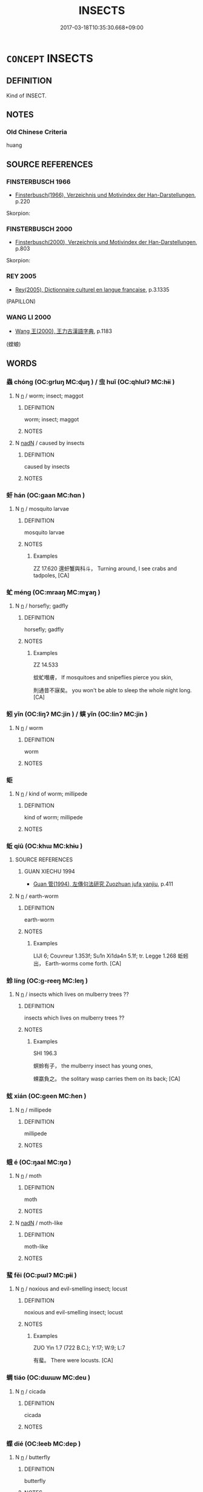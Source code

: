 # -*- mode: mandoku-tls-view -*-
#+TITLE: INSECTS
#+DATE: 2017-03-18T10:35:30.668+09:00        
#+STARTUP: content
* =CONCEPT= INSECTS
:PROPERTIES:
:CUSTOM_ID: uuid-3f2a3b34-d169-4ea5-9ed7-4ff01a24e316
:TR_ZH: 蟲子類
:END:
** DEFINITION

Kind of INSECT.

** NOTES

*** Old Chinese Criteria
huang

** SOURCE REFERENCES
*** FINSTERBUSCH 1966
 - [[cite:FINSTERBUSCH-1966][Finsterbusch(1966), Verzeichnis und Motivindex der Han-Darstellungen]], p.220


Skorpion:

*** FINSTERBUSCH 2000
 - [[cite:FINSTERBUSCH-2000][Finsterbusch(2000), Verzeichnis und Motivindex der Han-Darstellungen]], p.803


Skorpion:

*** REY 2005
 - [[cite:REY-2005][Rey(2005), Dictionnaire culturel en langue francaise]], p.3.1335
 (PAPILLON)
*** WANG LI 2000
 - [[cite:WANG-LI-2000][Wang 王(2000), 王力古漢語字典]], p.1183
 (螳蜋)
** WORDS
   :PROPERTIES:
   :VISIBILITY: children
   :END:
*** 蟲 chóng (OC:ɡrluŋ MC:ɖuŋ ) / 虫 huǐ (OC:qhlulʔ MC:hɨi )
:PROPERTIES:
:CUSTOM_ID: uuid-2f07b0ee-da99-49b1-a959-3e454fe57b28
:Char+: 蟲(142,12/18) 
:Char+: 虫(142,0/6) 
:GY_IDS+: uuid-b0abb79b-3421-4ab5-9e5b-d235c1ad4044
:PY+: chóng     
:OC+: ɡrluŋ     
:MC+: ɖuŋ     
:GY_IDS+: uuid-050610ac-91d5-4a6a-99fc-344817a65ab9
:PY+: huǐ     
:OC+: qhlulʔ     
:MC+: hɨi     
:END: 
**** N [[tls:syn-func::#uuid-8717712d-14a4-4ae2-be7a-6e18e61d929b][n]] / worm; insect; maggot
:PROPERTIES:
:CUSTOM_ID: uuid-085661b0-f006-4f27-a58d-bd2876244828
:WARRING-STATES-CURRENCY: 5
:END:
****** DEFINITION

worm; insect; maggot

****** NOTES

**** N [[tls:syn-func::#uuid-516d3836-3a0b-4fbc-b996-071cc48ba53d][nadN]] / caused by insects
:PROPERTIES:
:CUSTOM_ID: uuid-b56bf33b-fe35-4a87-8ce5-177f99bc768f
:END:
****** DEFINITION

caused by insects

****** NOTES

*** 虷 hán (OC:ɡaan MC:ɦɑn )
:PROPERTIES:
:CUSTOM_ID: uuid-cd016769-980c-4c69-bd6b-de73bd3b0adc
:Char+: 虷(142,3/9) 
:GY_IDS+: uuid-2aec1dd4-2b23-49e7-9bd2-d2b4e5afac0e
:PY+: hán     
:OC+: ɡaan     
:MC+: ɦɑn     
:END: 
**** N [[tls:syn-func::#uuid-8717712d-14a4-4ae2-be7a-6e18e61d929b][n]] / mosquito larvae
:PROPERTIES:
:CUSTOM_ID: uuid-2cb9ed7c-6552-4d32-8228-a4a183dfeb3a
:WARRING-STATES-CURRENCY: 1
:END:
****** DEFINITION

mosquito larvae

****** NOTES

******* Examples
ZZ 17.620 還虷蟹與科斗， Turning around, I see crabs and tadpoles, [CA]

*** 虻 méng (OC:mraaŋ MC:mɣaŋ )
:PROPERTIES:
:CUSTOM_ID: uuid-30d768a4-4cdc-4775-9033-8e13dda67049
:Char+: 虻(142,3/9) 
:GY_IDS+: uuid-4f03eca4-f6bc-4705-bfd4-5b6a2e0d4f54
:PY+: méng     
:OC+: mraaŋ     
:MC+: mɣaŋ     
:END: 
**** N [[tls:syn-func::#uuid-8717712d-14a4-4ae2-be7a-6e18e61d929b][n]] / horsefly; gadfly
:PROPERTIES:
:CUSTOM_ID: uuid-b8113b31-4dd3-4721-9577-1edd33c9b074
:WARRING-STATES-CURRENCY: 2
:END:
****** DEFINITION

horsefly; gadfly

****** NOTES

******* Examples
ZZ 14.533

 蚊虻噆膚， If mosquitoes and snipeflies pierce you skin, 

 則通昔不寐矣。 you won't be able to sleep the whole night long. [CA]

*** 蚓 yǐn (OC:liŋʔ MC:jin ) / 螾 yǐn (OC:linʔ MC:jin )
:PROPERTIES:
:CUSTOM_ID: uuid-ed869b5f-5a08-4583-976b-9f6138e4a317
:Char+: 蚓(142,4/10) 
:Char+: 螾(142,11/17) 
:GY_IDS+: uuid-6ff28cbc-e9f9-4669-a167-a92d62cc58dc
:PY+: yǐn     
:OC+: liŋʔ     
:MC+: jin     
:GY_IDS+: uuid-a3737cd9-d620-4c03-9504-fb3b3b856ec4
:PY+: yǐn     
:OC+: linʔ     
:MC+: jin     
:END: 
**** N [[tls:syn-func::#uuid-8717712d-14a4-4ae2-be7a-6e18e61d929b][n]] / worm
:PROPERTIES:
:CUSTOM_ID: uuid-45da0372-db7f-45f4-b650-a8551ac9b36e
:END:
****** DEFINITION

worm

****** NOTES

*** 蚷 
:PROPERTIES:
:CUSTOM_ID: uuid-52915ab2-880e-4fab-9f14-a0be900015f8
:Char+: 蚷(142,5/11) 
:END: 
**** N [[tls:syn-func::#uuid-8717712d-14a4-4ae2-be7a-6e18e61d929b][n]] / kind of worm; millipede
:PROPERTIES:
:CUSTOM_ID: uuid-7b4602b2-abba-43c3-a74a-343ea19f6e2a
:END:
****** DEFINITION

kind of worm; millipede

****** NOTES

*** 蚯 qiū (OC:khɯ MC:khɨu )
:PROPERTIES:
:CUSTOM_ID: uuid-c394f467-d57a-4be3-ab4a-a329eb27f77e
:Char+: 蚯(142,5/11) 
:GY_IDS+: uuid-82817079-4d17-4d44-a414-7f96850c52e6
:PY+: qiū     
:OC+: khɯ     
:MC+: khɨu     
:END: 
**** SOURCE REFERENCES
***** GUAN XIECHU 1994
 - [[cite:GUAN-XIECHU-1994][Guan 管(1994), 左傳句法研究 Zuozhuan jufa yanjiu]], p.411

**** N [[tls:syn-func::#uuid-8717712d-14a4-4ae2-be7a-6e18e61d929b][n]] / earth-worm
:PROPERTIES:
:CUSTOM_ID: uuid-74a8b094-5a85-4343-8f1c-759695d00fb1
:END:
****** DEFINITION

earth-worm

****** NOTES

******* Examples
LIJI 6; Couvreur 1.353f; Su1n Xi1da4n 5.1f; tr. Legge 1.268 蚯蚓出， Earth-worms come forth. [CA]

*** 蛉 líng (OC:ɡ-reeŋ MC:leŋ )
:PROPERTIES:
:CUSTOM_ID: uuid-f730b24f-4797-44a3-8e6c-3b9ec9a6cf99
:Char+: 蛉(142,5/11) 
:GY_IDS+: uuid-ea0e7b87-4059-4681-869a-4560a7f65758
:PY+: líng     
:OC+: ɡ-reeŋ     
:MC+: leŋ     
:END: 
**** N [[tls:syn-func::#uuid-8717712d-14a4-4ae2-be7a-6e18e61d929b][n]] / insects which lives on mulberry trees ??
:PROPERTIES:
:CUSTOM_ID: uuid-9ba446d9-df3a-4d22-991d-4601ef58a500
:WARRING-STATES-CURRENCY: 1
:END:
****** DEFINITION

insects which lives on mulberry trees ??

****** NOTES

******* Examples
SHI 196.3 

 螟蛉有子， the mulberry insect has young ones,

 蜾蠃負之。 the solitary wasp carries them on its back; [CA]



*** 蚿 xián (OC:ɡeen MC:ɦen )
:PROPERTIES:
:CUSTOM_ID: uuid-f40ac547-335e-445b-852c-b0716b3808c5
:Char+: 蚿(142,5/11) 
:GY_IDS+: uuid-1fc75c1a-30a9-46ae-9833-5e3f39186712
:PY+: xián     
:OC+: ɡeen     
:MC+: ɦen     
:END: 
**** N [[tls:syn-func::#uuid-8717712d-14a4-4ae2-be7a-6e18e61d929b][n]] / millipede
:PROPERTIES:
:CUSTOM_ID: uuid-06ef3576-ea58-4e6e-8fcf-2bbd4d2d5e0a
:END:
****** DEFINITION

millipede

****** NOTES

*** 蛾 é (OC:ŋaal MC:ŋɑ )
:PROPERTIES:
:CUSTOM_ID: uuid-8266aae5-521b-41be-b40d-45bc76fb135a
:Char+: 蛾(142,7/13) 
:GY_IDS+: uuid-26866fc8-2ab9-475a-89f1-ecd5fbf88898
:PY+: é     
:OC+: ŋaal     
:MC+: ŋɑ     
:END: 
**** N [[tls:syn-func::#uuid-8717712d-14a4-4ae2-be7a-6e18e61d929b][n]] / moth
:PROPERTIES:
:CUSTOM_ID: uuid-fd5492c1-ab41-4ccf-a9c6-543e37c5c892
:END:
****** DEFINITION

moth

****** NOTES

**** N [[tls:syn-func::#uuid-516d3836-3a0b-4fbc-b996-071cc48ba53d][nadN]] / moth-like
:PROPERTIES:
:CUSTOM_ID: uuid-a9060c17-b3fa-4703-9b1e-15009932808a
:END:
****** DEFINITION

moth-like

****** NOTES

*** 蜚 fěi (OC:pɯlʔ MC:pɨi )
:PROPERTIES:
:CUSTOM_ID: uuid-df0f8d45-8249-4132-97d0-d46f11e12b97
:Char+: 蜚(142,8/14) 
:GY_IDS+: uuid-01b1f1d4-1502-4d9a-93a9-17a2aab6f37a
:PY+: fěi     
:OC+: pɯlʔ     
:MC+: pɨi     
:END: 
**** N [[tls:syn-func::#uuid-8717712d-14a4-4ae2-be7a-6e18e61d929b][n]] / noxious and evil-smelling insect; locust
:PROPERTIES:
:CUSTOM_ID: uuid-7966d190-cf41-4bd0-8ac7-cb09e8e7782d
:WARRING-STATES-CURRENCY: 3
:END:
****** DEFINITION

noxious and evil-smelling insect; locust

****** NOTES

******* Examples
ZUO Yin 1.7 (722 B.C.); Y:17; W:9; L:7

 有蜚。 There were locusts. [CA]

*** 蜩 tiáo (OC:dɯɯw MC:deu )
:PROPERTIES:
:CUSTOM_ID: uuid-35e87040-2d56-4f80-aae0-bd912935477e
:Char+: 蜩(142,8/14) 
:GY_IDS+: uuid-4dfab37c-96bc-48d8-b21a-5aa69f10e66c
:PY+: tiáo     
:OC+: dɯɯw     
:MC+: deu     
:END: 
**** N [[tls:syn-func::#uuid-8717712d-14a4-4ae2-be7a-6e18e61d929b][n]] / cicada
:PROPERTIES:
:CUSTOM_ID: uuid-0d738968-2dd8-40a5-a5de-e9ec6e5ad8ef
:END:
****** DEFINITION

cicada

****** NOTES

*** 蝶 dié (OC:leeb MC:dep )
:PROPERTIES:
:CUSTOM_ID: uuid-59ac7850-531a-4646-8b08-73ea999b5e6d
:Char+: 蝶(142,9/15) 
:GY_IDS+: uuid-7d3c5b04-ceca-4c51-91a5-bcef2049f3ff
:PY+: dié     
:OC+: leeb     
:MC+: dep     
:END: 
**** N [[tls:syn-func::#uuid-8717712d-14a4-4ae2-be7a-6e18e61d929b][n]] / butterfly
:PROPERTIES:
:CUSTOM_ID: uuid-df5fed57-290b-4772-aa9c-bdb29dc10d5a
:END:
****** DEFINITION

butterfly

****** NOTES

*** 蝗 huáng (OC:ɡʷaaŋ MC:ɦɑŋ )
:PROPERTIES:
:CUSTOM_ID: uuid-f154aedb-fd8f-451a-91d1-c11bf1bfac2b
:Char+: 蝗(142,9/15) 
:GY_IDS+: uuid-714852e8-945a-43a6-afd0-d1b2a95e11f1
:PY+: huáng     
:OC+: ɡʷaaŋ     
:MC+: ɦɑŋ     
:END: 
**** N [[tls:syn-func::#uuid-8717712d-14a4-4ae2-be7a-6e18e61d929b][n]] / locust
:PROPERTIES:
:CUSTOM_ID: uuid-5d480b98-b8a9-4805-9b36-3fe5a43ff0da
:END:
****** DEFINITION

locust

****** NOTES

*** 蟊 máo (OC:mu MC:mɨu )
:PROPERTIES:
:CUSTOM_ID: uuid-d4a45b3d-4a9a-46b3-999d-3eaa42544900
:Char+: 蝥(142,9/15) 
:GY_IDS+: uuid-6f31f0c2-aeb9-46f3-b9b2-1f4beaac59d4
:PY+: máo     
:OC+: mu     
:MC+: mɨu     
:END: 
**** N [[tls:syn-func::#uuid-8717712d-14a4-4ae2-be7a-6e18e61d929b][n]] / insect that eats the roots of grain
:PROPERTIES:
:CUSTOM_ID: uuid-9bbc5033-4402-400a-b90a-cd42e9e4cad5
:END:
****** DEFINITION

insect that eats the roots of grain

****** NOTES

*** 螣 tè (OC:lɯɯɡ MC:dək )
:PROPERTIES:
:CUSTOM_ID: uuid-2360b5a8-7d23-48d8-90b3-faef9c7c011f
:Char+: 螣(142,10/16) 
:GY_IDS+: uuid-dccf0017-9b13-4945-965d-db96d5b467c6
:PY+: tè     
:OC+: lɯɯɡ     
:MC+: dək     
:END: 
**** N [[tls:syn-func::#uuid-8717712d-14a4-4ae2-be7a-6e18e61d929b][n]] / insect that eats leaves
:PROPERTIES:
:CUSTOM_ID: uuid-3b752370-469c-4859-b26b-97da3f99ce6e
:END:
****** DEFINITION

insect that eats leaves

****** NOTES

******* Examples
LIJI 6; Couvreur 1.365; Su1n Xi1da4n 5.16; tr. Legge 1.276 百螣時起， all kinds of locusts would continually be appearing; 

SHI 212.2

 去其螟螣， We remove the noxious insects for the ears and leaves, 

 及其蟊賊， And the grubs from roots and stems. 

 無害我田� f 。 May they not damage the young grain of our fields; [CA]

GUAN 52.01.37; ed. Dai Wang 3.4; tr. Rickett 1998:209 苴（菹）多螣蟆， The grassy marshes will be filled with noxious insects. [CA]

*** 螓 qín (OC:dzin MC:dzin )
:PROPERTIES:
:CUSTOM_ID: uuid-75a94ea6-6775-49b7-910e-f72304840a23
:Char+: 螓(142,10/16) 
:GY_IDS+: uuid-048735ca-e5dd-4186-9f9c-6be57c3833e2
:PY+: qín     
:OC+: dzin     
:MC+: dzin     
:END: 
**** N [[tls:syn-func::#uuid-516d3836-3a0b-4fbc-b996-071cc48ba53d][nadN]] / cicada-like
:PROPERTIES:
:CUSTOM_ID: uuid-7a150018-f092-4a70-93e4-d4abe6674f27
:WARRING-STATES-CURRENCY: 1
:END:
****** DEFINITION

cicada-like

****** NOTES

******* Examples
SHI 057.2 螓首蛾眉。 her head is cicada-like, her eyebrows are silkworm-like; [CA]

*** 蟻 yǐ (OC:ŋɡralʔ MC:ŋiɛ )
:PROPERTIES:
:CUSTOM_ID: uuid-c3aed5d9-30fb-4456-822c-b28d05508ce0
:Char+: 螘(142,10/16) 
:GY_IDS+: uuid-86462e9d-a2d4-4290-8bcc-0ffc221277ba
:PY+: yǐ     
:OC+: ŋɡralʔ     
:MC+: ŋiɛ     
:END: 
**** N [[tls:syn-func::#uuid-8717712d-14a4-4ae2-be7a-6e18e61d929b][n]] / ant
:PROPERTIES:
:CUSTOM_ID: uuid-a4eea867-47ab-4253-ba5e-362202231068
:WARRING-STATES-CURRENCY: 2
:END:
****** DEFINITION

ant

****** NOTES

*** 螟 míng (OC:meeŋ MC:meŋ )
:PROPERTIES:
:CUSTOM_ID: uuid-471ffc32-4117-4de1-9ed5-f2002befc573
:Char+: 螟(142,10/16) 
:GY_IDS+: uuid-8f7f2df7-c96b-4a77-ac02-efb6f958b6de
:PY+: míng     
:OC+: meeŋ     
:MC+: meŋ     
:END: 
**** N [[tls:syn-func::#uuid-8717712d-14a4-4ae2-be7a-6e18e61d929b][n]] / kind of caterpillar; insect which harms grain
:PROPERTIES:
:CUSTOM_ID: uuid-6e649fe4-7e20-4f0d-b825-b5cdb9402a55
:END:
****** DEFINITION

kind of caterpillar; insect which harms grain

****** NOTES

**** V [[tls:syn-func::#uuid-a922807b-cc05-48ad-ae43-c0d30b9bb742][vi0]] / there was a catapillar pest [Some might prefer to read this as a telegraphically used noun, as when...
:PROPERTIES:
:CUSTOM_ID: uuid-5f5df65c-0c6d-4231-a324-bd1b22fe2347
:WARRING-STATES-CURRENCY: 4
:END:
****** DEFINITION

there was a catapillar pest [Some might prefer to read this as a telegraphically used noun, as when someone writes on a shopping list "milk" and means to suggest "I should remember to buy mild."]

****** NOTES

*** 螬 cáo (OC:dzuu MC:dzɑu )
:PROPERTIES:
:CUSTOM_ID: uuid-ae03c103-a5b0-43f7-9d04-38dd816e3ed6
:Char+: 螬(142,11/17) 
:GY_IDS+: uuid-5f6389bc-7e8d-48f4-8aad-d58e77c4fe3f
:PY+: cáo     
:OC+: dzuu     
:MC+: dzɑu     
:END: 
**** N [[tls:syn-func::#uuid-8717712d-14a4-4ae2-be7a-6e18e61d929b][n]] / dung-worm; insect-larva
:PROPERTIES:
:CUSTOM_ID: uuid-25a7bb60-7df8-4417-8ee5-b0bc9071b552
:END:
****** DEFINITION

dung-worm; insect-larva

****** NOTES

******* Examples
ZZ 18.657

 烏足之根為蠐螬， The crow's foot's roots become scarab grubs 

 其葉為胡蝶。 and its leaves become butterflies. [CA]

MENG 3B10; tr. D. C. Lau 1.133

 井上有李， By the well was a plum tree

 螬食實者過半矣， more than half of those plums were worm-eaten.

 匍匐往將食之， He crept up, took one and ate it.

 三咽， Only after three mouthfuls

 然後耳有聞、目有見。」 was he able to hear with his ears and see with his eyes." [CA]

*** 螻 lóu (OC:ɡ-roo MC:lu )
:PROPERTIES:
:CUSTOM_ID: uuid-d752a4d1-c3f4-46fd-b024-887e39f482fa
:Char+: 螻(142,11/17) 
:GY_IDS+: uuid-27a22e80-dce7-4512-9017-bcd24fd543cf
:PY+: lóu     
:OC+: ɡ-roo     
:MC+: lu     
:END: 
**** N [[tls:syn-func::#uuid-8717712d-14a4-4ae2-be7a-6e18e61d929b][n]] / termites???white ants???; maggots?
:PROPERTIES:
:CUSTOM_ID: uuid-858b9fc5-b8d1-486d-ae39-7106d36ffcf3
:END:
****** DEFINITION

termites???white ants???; maggots?

****** NOTES

******* Examples
19 Old Songs: 螻蛄夕悲鳴 the locusts are singing their sad songs in the evening; LS 3.2 戶樞不螻，動也 the reason why there are no white ants in the hinges of the doors is that they move

**** V [[tls:syn-func::#uuid-c20780b3-41f9-491b-bb61-a269c1c4b48f][vi]] {[[tls:sem-feat::#uuid-3d95d354-0c16-419f-9baf-f1f6cb6fbd07][change]]} / get infested with insects
:PROPERTIES:
:CUSTOM_ID: uuid-867363e1-f59d-4149-b364-e9a9f8283530
:WARRING-STATES-CURRENCY: 3
:END:
****** DEFINITION

get infested with insects

****** NOTES

*** 螽 zhōng (OC:tjuŋ MC:tɕuŋ )
:PROPERTIES:
:CUSTOM_ID: uuid-72db5dde-4542-4053-8150-b1d06b71f404
:Char+: 螽(142,11/17) 
:GY_IDS+: uuid-8351e4a1-877b-46c1-84f9-99c83b5538c0
:PY+: zhōng     
:OC+: tjuŋ     
:MC+: tɕuŋ     
:END: 
**** N [[tls:syn-func::#uuid-8717712d-14a4-4ae2-be7a-6e18e61d929b][n]] / locust; grasshopper
:PROPERTIES:
:CUSTOM_ID: uuid-fb031e23-e46d-4ef7-847b-60e513cb4f4b
:END:
****** DEFINITION

locust; grasshopper

****** NOTES

**** V [[tls:syn-func::#uuid-a922807b-cc05-48ad-ae43-c0d30b9bb742][vi0]] {[[tls:sem-feat::#uuid-9b914785-f29d-41c6-855f-d555f67a67be][event]]} / there was a locust plague
:PROPERTIES:
:CUSTOM_ID: uuid-33f46722-bf71-4dab-b05c-3c9bff4ad814
:END:
****** DEFINITION

there was a locust plague

****** NOTES

*** 蟊 máo (OC:mu MC:mɨu )
:PROPERTIES:
:CUSTOM_ID: uuid-44f7fa4e-1234-45fb-ad58-b74d4b264e18
:Char+: 蟊(142,11/17) 
:GY_IDS+: uuid-92fe816f-6b08-4eaf-a2ca-ab9430d32b45
:PY+: máo     
:OC+: mu     
:MC+: mɨu     
:END: 
**** N [[tls:syn-func::#uuid-8717712d-14a4-4ae2-be7a-6e18e61d929b][n]] / insect that eats the roots of grain
:PROPERTIES:
:CUSTOM_ID: uuid-3972ed74-6e69-4831-b79d-937a2ab6af66
:END:
****** DEFINITION

insect that eats the roots of grain

****** NOTES

*** 蠅 yíng (OC:b-lɯŋ MC:jɨŋ )
:PROPERTIES:
:CUSTOM_ID: uuid-b797ed5b-51d0-4ccd-a50c-cd3953693c4f
:Char+: 蠅(142,13/19) 
:GY_IDS+: uuid-3ef7277e-93a6-49f9-b6d0-2cca7ca7a354
:PY+: yíng     
:OC+: b-lɯŋ     
:MC+: jɨŋ     
:END: 
**** N [[tls:syn-func::#uuid-8717712d-14a4-4ae2-be7a-6e18e61d929b][n]] / fly
:PROPERTIES:
:CUSTOM_ID: uuid-7ef4f622-5ff0-44e5-b225-86b5d0f2d45d
:END:
****** DEFINITION

fly

****** NOTES

*** 蠋 
:PROPERTIES:
:CUSTOM_ID: uuid-27ffd80a-b65e-4f49-92bf-6aec1bbb13bc
:Char+: 蠋(142,13/19) 
:END: 
**** N [[tls:syn-func::#uuid-8717712d-14a4-4ae2-be7a-6e18e61d929b][n]] / caterpillar
:PROPERTIES:
:CUSTOM_ID: uuid-0f966450-48d8-4fb1-9c82-cf6b6834f747
:WARRING-STATES-CURRENCY: 3
:END:
****** DEFINITION

caterpillar

****** NOTES

*** 蟺 shàn (OC:djanʔ MC:dʑiɛn )
:PROPERTIES:
:CUSTOM_ID: uuid-aab74b3b-0b52-479c-ba02-e7480f95992f
:Char+: 蟺(142,13/19) 
:GY_IDS+: uuid-229da12e-e6a4-48d9-b563-187974113baf
:PY+: shàn     
:OC+: djanʔ     
:MC+: dʑiɛn     
:END: 
**** N [[tls:syn-func::#uuid-8717712d-14a4-4ae2-be7a-6e18e61d929b][n]] / earth-worm (XUN)
:PROPERTIES:
:CUSTOM_ID: uuid-4134509e-c1d5-47a2-84e5-ac273b76b3bd
:END:
****** DEFINITION

earth-worm (XUN)

****** NOTES

*** 蠖 huò (OC:qʷaaɡ MC:ʔɑk )
:PROPERTIES:
:CUSTOM_ID: uuid-e8d0d083-4a02-4466-8827-dcb7afa11ff8
:Char+: 蠖(142,14/20) 
:GY_IDS+: uuid-be600189-2f4b-42c0-827e-a26d17854266
:PY+: huò     
:OC+: qʷaaɡ     
:MC+: ʔɑk     
:END: 
**** N [[tls:syn-func::#uuid-8717712d-14a4-4ae2-be7a-6e18e61d929b][n]] / caterpillar
:PROPERTIES:
:CUSTOM_ID: uuid-fc003575-ed5a-4c24-941b-0b50ef3e8299
:WARRING-STATES-CURRENCY: 2
:END:
****** DEFINITION

caterpillar

****** NOTES

******* Examples
P30215·45 蠖，蚇蠖。 [CA]

*** 蠣 lì (OC:b-rads MC:liɛi )
:PROPERTIES:
:CUSTOM_ID: uuid-66a9850c-c282-4409-96ba-dfb50ffb5745
:Char+: 蠣(142,15/21) 
:GY_IDS+: uuid-5701274c-5c47-4b83-b489-9fbac49247b1
:PY+: lì     
:OC+: b-rads     
:MC+: liɛi     
:END: 
**** N [[tls:syn-func::#uuid-8717712d-14a4-4ae2-be7a-6e18e61d929b][n]] / ??
:PROPERTIES:
:CUSTOM_ID: uuid-baa2a5e9-7d98-4bf1-8df1-557fdab6083b
:WARRING-STATES-CURRENCY: 1
:END:
****** DEFINITION

??

****** NOTES

******* Examples
ZZ 14.541 其知憯於蠣蠆之尾， Their knowledge was more fatal than the sting a scorpion [CA]

*** 蠲 juān (OC:kʷliiŋ MC:ken )
:PROPERTIES:
:CUSTOM_ID: uuid-d9540a51-da46-4a3b-aec8-4d54ddf3a686
:Char+: 蠲(142,17/23) 
:GY_IDS+: uuid-1aeb49d0-fd8d-4867-aef4-1642326024ba
:PY+: juān     
:OC+: kʷliiŋ     
:MC+: ken     
:END: 
**** N [[tls:syn-func::#uuid-8717712d-14a4-4ae2-be7a-6e18e61d929b][n]] / millipede
:PROPERTIES:
:CUSTOM_ID: uuid-ab99023f-8771-4382-b80d-a5e27724a1a3
:WARRING-STATES-CURRENCY: 3
:END:
****** DEFINITION

millipede

****** NOTES

*** 蠱 gǔ (OC:kaaʔ MC:kuo̝ )
:PROPERTIES:
:CUSTOM_ID: uuid-0b5fa126-e1ac-4a1e-92ea-c7888e64ec84
:Char+: 蠱(142,17/23) 
:GY_IDS+: uuid-fe97aead-69e4-46c4-a27a-e03926bfb7e9
:PY+: gǔ     
:OC+: kaaʔ     
:MC+: kuo̝     
:END: 
**** N [[tls:syn-func::#uuid-8717712d-14a4-4ae2-be7a-6e18e61d929b][n]] / venominous insect, scorpion
:PROPERTIES:
:CUSTOM_ID: uuid-5dc9c3c6-f8e1-47e7-9b45-a44984d9a9a9
:END:
****** DEFINITION

venominous insect, scorpion

****** NOTES

*** 蠸 quán (OC:ɡron MC:giɛn )
:PROPERTIES:
:CUSTOM_ID: uuid-f60f7cc5-c72b-4ad1-890a-883c909c41d7
:Char+: 蠸(142,18/24) 
:GY_IDS+: uuid-8f1fef63-bae5-40fe-9c85-85711f0cf282
:PY+: quán     
:OC+: ɡron     
:MC+: giɛn     
:END: 
**** N [[tls:syn-func::#uuid-8717712d-14a4-4ae2-be7a-6e18e61d929b][n]] / insect that eats melon leaves
:PROPERTIES:
:CUSTOM_ID: uuid-b6903ce7-bfc9-4ced-80d5-f31e979e828c
:WARRING-STATES-CURRENCY: 1
:END:
****** DEFINITION

insect that eats melon leaves

****** NOTES

******* Examples
ZZ 18.657 瞀芮生腐蠸。 blindgnats are born from putrid slimebugs. [CA]

*** 蠹 dù (OC:taaɡs MC:tuo̝ )
:PROPERTIES:
:CUSTOM_ID: uuid-3c4bd250-609a-4775-910d-49b13b390d22
:Char+: 蠹(142,18/24) 
:GY_IDS+: uuid-23a1faae-4e35-4989-919c-d9c50232b357
:PY+: dù     
:OC+: taaɡs     
:MC+: tuo̝     
:END: 
**** N [[tls:syn-func::#uuid-8717712d-14a4-4ae2-be7a-6e18e61d929b][n]] / vermin, woodworm
:PROPERTIES:
:CUSTOM_ID: uuid-d67462c3-57c4-4508-8273-d8bd75f8234c
:WARRING-STATES-CURRENCY: 4
:END:
****** DEFINITION

vermin, woodworm

****** NOTES

******* Examples
HF 五蠹 Five Vermin;

**** V [[tls:syn-func::#uuid-c20780b3-41f9-491b-bb61-a269c1c4b48f][vi]] / be infested by woodworms
:PROPERTIES:
:CUSTOM_ID: uuid-485040ca-8e40-4f6b-87b5-c2eeea62b116
:WARRING-STATES-CURRENCY: 3
:END:
****** DEFINITION

be infested by woodworms

****** NOTES

**** N [[tls:syn-func::#uuid-76be1df4-3d73-4e5f-bbc2-729542645bc8][nab]] {[[tls:sem-feat::#uuid-2e48851c-928e-40f0-ae0d-2bf3eafeaa17][figurative]]} / "harmful vermin"
:PROPERTIES:
:CUSTOM_ID: uuid-e43cb693-8e58-4b89-b879-1683cae8cc70
:END:
****** DEFINITION

"harmful vermin"

****** NOTES

*** 軦 
:PROPERTIES:
:CUSTOM_ID: uuid-cc19cee9-673b-416c-8eb4-0f03716ce286
:Char+: 軦(159,5/12) 
:END: 
**** N [[tls:syn-func::#uuid-8717712d-14a4-4ae2-be7a-6e18e61d929b][n]] / a kind of insect
:PROPERTIES:
:CUSTOM_ID: uuid-9a06d865-ffbe-436a-86bd-8e04554786d6
:WARRING-STATES-CURRENCY: 1
:END:
****** DEFINITION

a kind of insect

****** NOTES

******* Examples
ZZ 18.657 黃軦生乎九猷， yellow whirligigs are born from fetid wine; [CA]

*** 胡蝶 húdié (OC:ɡaa leeb MC:ɦuo̝ dep )
:PROPERTIES:
:CUSTOM_ID: uuid-61ec478a-a2fe-42e6-a001-71db95115d53
:Char+: 胡(130,5/9) 蝶(142,9/15) 
:GY_IDS+: uuid-bd2177c1-35ad-42b6-9595-bf6a59c5694e uuid-7d3c5b04-ceca-4c51-91a5-bcef2049f3ff
:PY+: hú dié    
:OC+: ɡaa leeb    
:MC+: ɦuo̝ dep    
:END: 
**** N [[tls:syn-func::#uuid-81b5275d-0f2f-4adb-bb8c-91ea0371bc12][nn]] / butterfly
:PROPERTIES:
:CUSTOM_ID: uuid-c61240db-cb85-443f-bf63-f40f2a6f11ae
:END:
****** DEFINITION

butterfly

****** NOTES

*** 蚯蚓 qiūyǐn (OC:khɯ liŋʔ MC:khɨu jin )
:PROPERTIES:
:CUSTOM_ID: uuid-5e61d132-7330-4254-8422-8919b5599f29
:Char+: 蚯(142,5/11) 蚓(142,4/10) 
:GY_IDS+: uuid-82817079-4d17-4d44-a414-7f96850c52e6 uuid-6ff28cbc-e9f9-4669-a167-a92d62cc58dc
:PY+: qiū yǐn    
:OC+: khɯ liŋʔ    
:MC+: khɨu jin    
:END: 
**** N [[tls:syn-func::#uuid-a8e89bab-49e1-4426-b230-0ec7887fd8b4][NP]] / worm
:PROPERTIES:
:CUSTOM_ID: uuid-869bbec1-7edb-4aab-9183-08a2ed7fd2d4
:END:
****** DEFINITION

worm

****** NOTES

**** N [[tls:syn-func::#uuid-a8e89bab-49e1-4426-b230-0ec7887fd8b4][NP]] {[[tls:sem-feat::#uuid-f8182437-4c38-4cc9-a6f8-b4833cdea2ba][nonreferential]]} / insects
:PROPERTIES:
:CUSTOM_ID: uuid-3fe7aae4-f577-4e37-9d8e-0d819a289641
:END:
****** DEFINITION

insects

****** NOTES

*** 蝴蝶 húdié (OC:ɡaa leeb MC:ɦuo̝ dep )
:PROPERTIES:
:CUSTOM_ID: uuid-c1e8d12b-517d-4d61-815a-4138b9d193ed
:Char+: 蝴(142,9/15) 蝶(142,9/15) 
:GY_IDS+: uuid-5673ae98-fa99-411a-acfc-48413846a1c5 uuid-7d3c5b04-ceca-4c51-91a5-bcef2049f3ff
:PY+: hú dié    
:OC+: ɡaa leeb    
:MC+: ɦuo̝ dep    
:END: 
**** N [[tls:syn-func::#uuid-81b5275d-0f2f-4adb-bb8c-91ea0371bc12][nn]] / butterfly
:PROPERTIES:
:CUSTOM_ID: uuid-89f5279b-53ef-4ab7-be8a-a2fb208830bc
:END:
****** DEFINITION

butterfly

****** NOTES

*** 螟蛉 mínglíng (OC:meeŋ ɡ-reeŋ MC:meŋ leŋ )
:PROPERTIES:
:CUSTOM_ID: uuid-af3419a1-5e52-4daf-8a6a-d08e2665da7c
:Char+: 螟(142,10/16) 蛉(142,5/11) 
:GY_IDS+: uuid-8f7f2df7-c96b-4a77-ac02-efb6f958b6de uuid-ea0e7b87-4059-4681-869a-4560a7f65758
:PY+: míng líng    
:OC+: meeŋ ɡ-reeŋ    
:MC+: meŋ leŋ    
:END: 
**** N [[tls:syn-func::#uuid-a8e89bab-49e1-4426-b230-0ec7887fd8b4][NP]] / cornworm
:PROPERTIES:
:CUSTOM_ID: uuid-327fc2ac-3b82-4bcb-a590-e957bc78bf7b
:END:
****** DEFINITION

cornworm

****** NOTES

******* Nuance
1. 螟蛾的幼蟲。泛指棉蛉蟲、菜粉蝶等多種鱗翅目昆蟲的幼蟲。《詩 ‧ 小雅 ‧ 小宛》： " 螟蛉有子，蜾蠃負之。 " 清黃遵憲《番客篇》： " 螟蛉不撫子，犬羊且無鞹。 "

 2. 蜾蠃常捕螟蛉喂它的幼蟲，古人誤認為蜾蠃養螟蛉為己子。後因以為養子的代稱。《舊唐書 ‧ 昭宗紀》： " 邠州王行瑜、鳳翔李茂貞、華州韓建各上章，言珂螟蛉，不宜纘襲，請以王珂為陝州，王珙為河中。 " 宋王楙《野客叢書 ‧ 螟蛉》： " 今呼非所生之子為螟蛉。觀《南史》 ' 宋明帝負螟之慶 ' ，言廢帝非所生也。《北史》 ' 胡叟養子字螟蛉 ' 。又觀董仲舒 ' 斷甲無子，養非所生 ' ，引《詩》 ' 螟蛉有子，蜾蠃負之 ' 之義。知此說尚矣。 " 明沈鯨《雙珠記 ‧ 賣兒繫珠》： " 拚捨這弱息螟蛉，要表我終身箕帚。 " 茅盾《童年 ‧ 長壽夫婦的悲劇》： " 我寧可抱個螟蛉，也不要你潘家裝假胎。 "

*** 螳螂 tángláng (OC:daaŋ ɡ-raaŋ MC:dɑŋ lɑŋ )
:PROPERTIES:
:CUSTOM_ID: uuid-fa8b0cc3-5e36-42c6-a485-994bb293d904
:Char+: 螳(142,11/17) 蜋(142,7/13) 
:GY_IDS+: uuid-2ce4b988-92f8-4f3b-aea7-7e6a6c214e82 uuid-bcc2ece7-5a9b-4fd6-803f-41477c3acc5a
:PY+: táng láng    
:OC+: daaŋ ɡ-raaŋ    
:MC+: dɑŋ lɑŋ    
:END: 
**** N [[tls:syn-func::#uuid-81b5275d-0f2f-4adb-bb8c-91ea0371bc12][nn]] / mantis; dung beetle
:PROPERTIES:
:CUSTOM_ID: uuid-ed90c6a1-133a-4992-b117-ca69d9292a8b
:WARRING-STATES-CURRENCY: 3
:END:
****** DEFINITION

mantis; dung beetle

****** NOTES

******* Examples
ZZ 4.148

 汝不知夫螳蜋乎？ "Don't you know about the praying mantis? 

 怒其臂以當車轍， Angrily waving its arms, it blocks the path of an onrushing chariot, 

 不知其不勝任也， not realizing that the task is far beyond it. 

HSWZ 08.34.01; tr. Hightower 1951, p.288

 問其御曰： He asked his driver,

“ 此何蟲也？ ” 浠 hat insect is this? � 

 御曰： The driver said,

“ 此是螳蜋也。涆 his is a mantis.

 其為蟲， Its characteristic as an insect

 知進而不知退， is that it knows how to advance but not how to retreat.

 不量力而輕就敵。 ”Without calculating its own strength it lightly advances against its opponent. � [CA]

HSWZ 10.21.03; tr. Hightower 1951, p.342

 螳蜋方欲食蟬， The mantis, intent on eating the cicada,

 而不知黃雀在後， does not know that behind him the sparrow

*** 蟋蟀 xīshuài (OC:sid srud MC:sit ʂʷit )
:PROPERTIES:
:CUSTOM_ID: uuid-231a7a3e-bb4c-45c8-8a89-d2c1e681962a
:Char+: 蟋(142,11/17) 蟀(142,11/17) 
:GY_IDS+: uuid-05755aa6-14a7-480b-b54e-e132384f9b59 uuid-9d16afbb-8a01-4b06-bf81-2d052593ebcd
:PY+: xī shuài    
:OC+: sid srud    
:MC+: sit ʂʷit    
:END: 
**** N [[tls:syn-func::#uuid-81b5275d-0f2f-4adb-bb8c-91ea0371bc12][nn]] / locusts, cicadas; cricket
:PROPERTIES:
:CUSTOM_ID: uuid-56fb3f76-267f-4a70-bdc3-92f94c113dfc
:END:
****** DEFINITION

locusts, cicadas; cricket

****** NOTES

******* Examples
LS 6.1

*** 蟲蝗 chónghuáng (OC:ɡrluŋ ɡʷaaŋ MC:ɖuŋ ɦɑŋ )
:PROPERTIES:
:CUSTOM_ID: uuid-aa9e0301-c245-4e05-aa57-2ebada64488e
:Char+: 蟲(142,12/18) 蝗(142,9/15) 
:GY_IDS+: uuid-b0abb79b-3421-4ab5-9e5b-d235c1ad4044 uuid-714852e8-945a-43a6-afd0-d1b2a95e11f1
:PY+: chóng huáng    
:OC+: ɡrluŋ ɡʷaaŋ    
:MC+: ɖuŋ ɦɑŋ    
:END: 
**** N [[tls:syn-func::#uuid-a8e89bab-49e1-4426-b230-0ec7887fd8b4][NP]] {[[tls:sem-feat::#uuid-f8182437-4c38-4cc9-a6f8-b4833cdea2ba][nonreferential]]} / harmful insects
:PROPERTIES:
:CUSTOM_ID: uuid-cb98f30b-1bf8-4218-b9bb-4df928e7c931
:WARRING-STATES-CURRENCY: 3
:END:
****** DEFINITION

harmful insects

****** NOTES

** BIBLIOGRAPHY
bibliography:../core/tlsbib.bib
